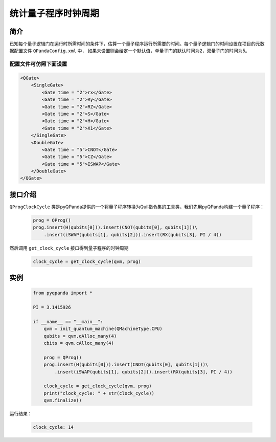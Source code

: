 .. _QProgClockCycle:

统计量子程序时钟周期
=======================

简介
--------------

已知每个量子逻辑门在运行时所需时间的条件下，估算一个量子程序运行所需要的时间。每个量子逻辑门的时间设置在项目的元数据配置文件 ``QPandaConfig.xml`` 中，
如果未设置则会给定一个默认值，单量子门的默认时间为2，双量子门的时间为5。

配置文件可仿照下面设置
***********************

.. code-block:: xml

    <QGate>
        <SingleGate>
            <Gate time = "2">rx</Gate>
            <Gate time = "2">Ry</Gate>
            <Gate time = "2">RZ</Gate>
            <Gate time = "2">S</Gate>
            <Gate time = "2">H</Gate>
            <Gate time = "2">X1</Gate>
        </SingleGate>
        <DoubleGate>
            <Gate time = "5">CNOT</Gate>
            <Gate time = "5">CZ</Gate>
            <Gate time = "5">ISWAP</Gate>
        </DoubleGate>
    </QGate>

接口介绍
--------------

``QProgClockCycle`` 类是pyQPanda提供的一个将量子程序转换为Quil指令集的工具类，我们先用pyQPanda构建一个量子程序：

    .. code-block:: python
          
        prog = QProg()
        prog.insert(H(qubits[0])).insert(CNOT(qubits[0], qubits[1]))\
            .insert(iSWAP(qubits[1], qubits[2])).insert(RX(qubits[3], PI / 4))

然后调用 ``get_clock_cycle`` 接口得到量子程序的时钟周期

    .. code-block:: python
          
        clock_cycle = get_clock_cycle(qvm, prog)

实例
--------------

    .. code-block:: python
    
        from pyqpanda import *

        PI = 3.1415926

        if __name__ == "__main__":
            qvm = init_quantum_machine(QMachineType.CPU)
            qubits = qvm.qAlloc_many(4)
            cbits = qvm.cAlloc_many(4)

            prog = QProg()
            prog.insert(H(qubits[0])).insert(CNOT(qubits[0], qubits[1]))\
                .insert(iSWAP(qubits[1], qubits[2])).insert(RX(qubits[3], PI / 4))

            clock_cycle = get_clock_cycle(qvm, prog)
            print("clock_cycle: " + str(clock_cycle))
            qvm.finalize()


运行结果：

    .. code-block:: c

        clock_cycle: 14

    
